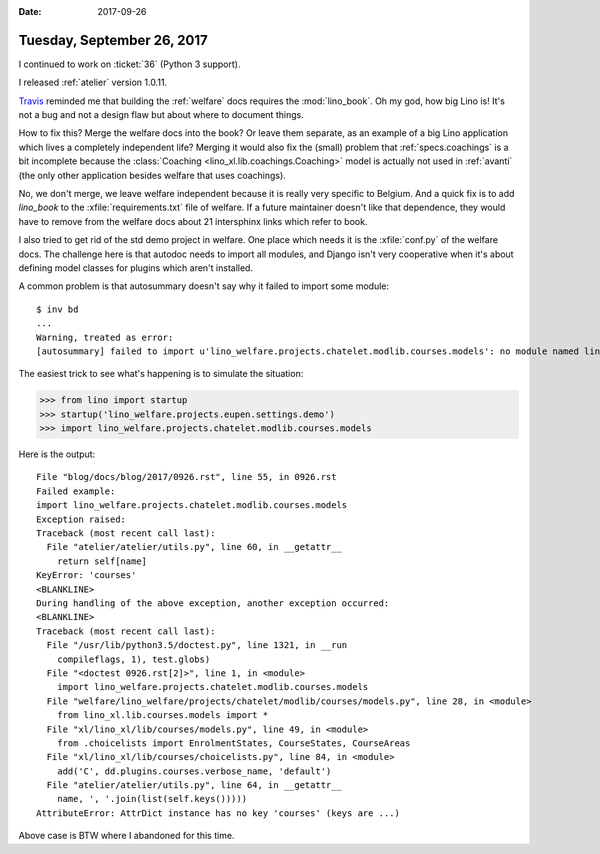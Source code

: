 :date: 2017-09-26

===========================
Tuesday, September 26, 2017
===========================

I continued to work on :ticket:`36` (Python 3 support).

I released :ref:`atelier` version 1.0.11.

`Travis
<https://travis-ci.org/lino-framework/welfare/jobs/279576918>`__
reminded me that building the :ref:`welfare` docs requires the
:mod:`lino_book`.  Oh my god, how big Lino is! It's not a bug and not
a design flaw but about where to document things.
     
How to fix this? Merge the welfare docs into the book?  Or leave them
separate, as an example of a big Lino application which lives a
completely independent life?  Merging it would also fix the (small)
problem that :ref:`specs.coachings` is a bit incomplete because the
:class:`Coaching <lino_xl.lib.coachings.Coaching>` model is actually
not used in :ref:`avanti` (the only other application besides welfare
that uses coachings).

No, we don't merge, we leave welfare independent because it is really
very specific to Belgium.  And a quick fix is to add `lino_book` to
the :xfile:`requirements.txt` file of welfare. If a future maintainer
doesn't like that dependence, they would have to remove from the
welfare docs about 21 intersphinx links which refer to book.

I also tried to get rid of the std demo project in welfare. One place
which needs it is the :xfile:`conf.py` of the welfare docs. The
challenge here is that autodoc needs to import all modules, and Django
isn't very cooperative when it's about defining model classes for
plugins which aren't installed.

A common problem is that autosummary doesn't say why it failed to
import some module::

    $ inv bd
    ...
    Warning, treated as error:
    [autosummary] failed to import u'lino_welfare.projects.chatelet.modlib.courses.models': no module named lino_welfare.projects.chatelet.modlib.courses.models
          
The easiest trick to see what's happening is to simulate the situation:

>>> from lino import startup
>>> startup('lino_welfare.projects.eupen.settings.demo')
>>> import lino_welfare.projects.chatelet.modlib.courses.models

Here is the output::
  
    File "blog/docs/blog/2017/0926.rst", line 55, in 0926.rst
    Failed example:
    import lino_welfare.projects.chatelet.modlib.courses.models
    Exception raised:
    Traceback (most recent call last):
      File "atelier/atelier/utils.py", line 60, in __getattr__
        return self[name]
    KeyError: 'courses'
    <BLANKLINE>
    During handling of the above exception, another exception occurred:
    <BLANKLINE>
    Traceback (most recent call last):
      File "/usr/lib/python3.5/doctest.py", line 1321, in __run
        compileflags, 1), test.globs)
      File "<doctest 0926.rst[2]>", line 1, in <module>
        import lino_welfare.projects.chatelet.modlib.courses.models
      File "welfare/lino_welfare/projects/chatelet/modlib/courses/models.py", line 28, in <module>
        from lino_xl.lib.courses.models import *
      File "xl/lino_xl/lib/courses/models.py", line 49, in <module>
        from .choicelists import EnrolmentStates, CourseStates, CourseAreas
      File "xl/lino_xl/lib/courses/choicelists.py", line 84, in <module>
        add('C', dd.plugins.courses.verbose_name, 'default')
      File "atelier/atelier/utils.py", line 64, in __getattr__
        name, ', '.join(list(self.keys()))))
    AttributeError: AttrDict instance has no key 'courses' (keys are ...)

Above case is BTW where I abandoned for this time.
